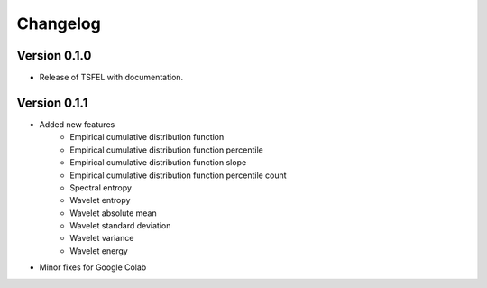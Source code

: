 =========
Changelog
=========


Version 0.1.0
=============

- Release of TSFEL with documentation.

Version 0.1.1
=============

- Added new features
    - Empirical cumulative distribution function
    - Empirical cumulative distribution function percentile
    - Empirical cumulative distribution function slope
    - Empirical cumulative distribution function percentile count
    - Spectral entropy
    - Wavelet entropy
    - Wavelet absolute mean
    - Wavelet standard deviation
    - Wavelet variance
    - Wavelet energy

- Minor fixes for Google Colab